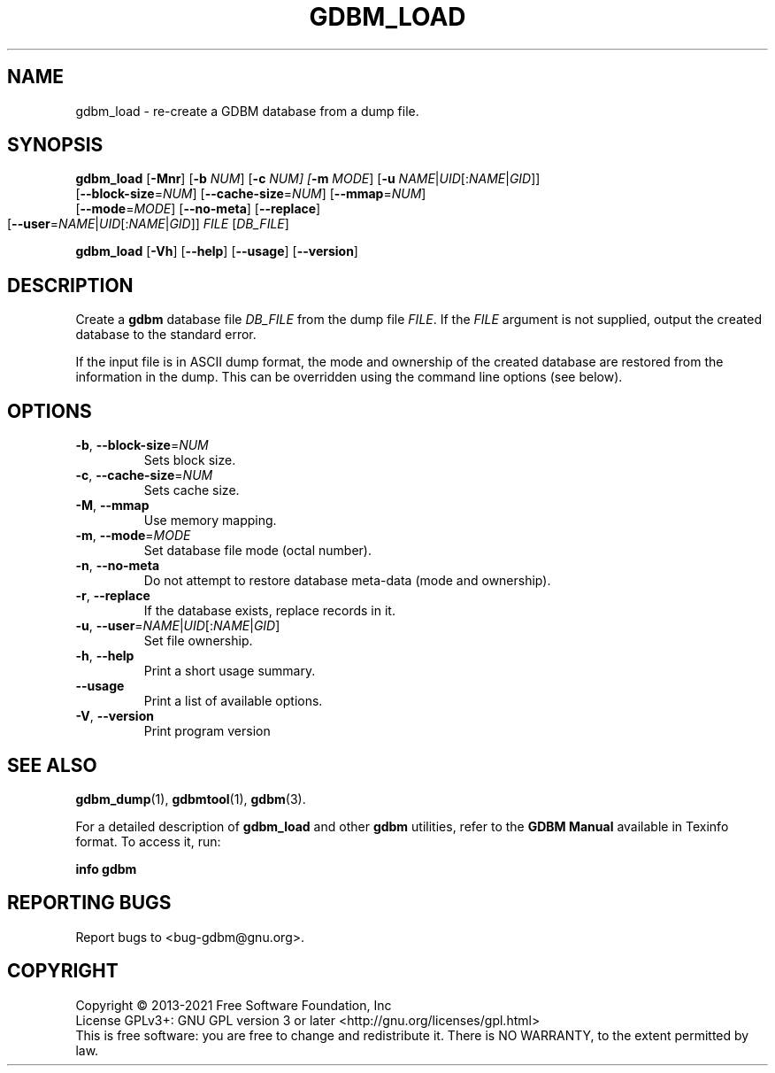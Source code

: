 .\" This file is part of GDBM.            -*- nroff -*-
.\" Copyright (C) 2011-2022 Free Software Foundation, Inc.
.\"
.\" GDBM is free software; you can redistribute it and/or modify
.\" it under the terms of the GNU General Public License as published by
.\" the Free Software Foundation; either version 3, or (at your option)
.\" any later version.
.\"
.\" GDBM is distributed in the hope that it will be useful,
.\" but WITHOUT ANY WARRANTY; without even the implied warranty of
.\" MERCHANTABILITY or FITNESS FOR A PARTICULAR PURPOSE.  See the
.\" GNU General Public License for more details.
.\"
.\" You should have received a copy of the GNU General Public License
.\" along with GDBM. If not, see <http://www.gnu.org/licenses/>. */
.TH GDBM_LOAD 1 "December 25, 2013" "GDBM" "GDBM User Reference"
.SH NAME
gdbm_load \- re-create a GDBM database from a dump file.
.SH SYNOPSIS
\fBgdbm_load\fR [\fB\-Mnr\fR] [\fB\-b\fR \fINUM\fR] [\fB\-c\fR \fINUM]\
 [\fB\-m\fR \fIMODE\fR]\
 [\fB\-u\fR \fINAME\fR|\fIUID\fR[:\fINAME\fR|\fIGID\fR]]
          [\fB\-\-block\-size\fR=\fINUM\fR] [\fB\-\-cache\-size\fR=\fINUM\fR]\
 [\fB\-\-mmap\fR=\fINUM\fR]
          [\fB\-\-mode\fR=\fIMODE\fR]\
 [\fB\-\-no\-meta\fR] [\fB\-\-replace\fR]
          [\fB\-\-user\fR=\fINAME\fR|\fIUID\fR[:\fINAME\fR|\fIGID\fR]]\
 \fIFILE\fR [\fIDB_FILE\fR]
			    
.sp
\fBgdbm_load\fR [\fB\-Vh\fR] [\fB\-\-help\fR] [\fB\-\-usage\fR] [\fB\-\-version\fR]
.SH DESCRIPTION
Create a
.B gdbm
database file
.I DB_FILE
from the dump file
.IR FILE .
If the
.I FILE
argument is not supplied, output the created database to the standard error.
.PP
If the input file is in ASCII dump format, the mode and ownership of
the created database are restored from the information in the dump.
This can be overridden using the command line options (see below).
.SH OPTIONS
.TP
\fB\-b\fR, \fB\-\-block\-size\fR=\fINUM\fR
Sets block size.
.TP
\fB\-c\fR, \fB\-\-cache\-size\fR=\fINUM\fR
Sets cache size.
.TP
\fB\-M\fR, \fB\-\-mmap\fR
Use memory mapping.
.TP
\fB\-m\fR, \fB\-\-mode\fR=\fIMODE\fR
Set database file mode (octal number).
.TP
\fB\-n\fR, \fB\-\-no\-meta\fR
Do not attempt to restore database meta-data (mode and ownership).
.TP
\fB\-r\fR, \fB\-\-replace\fR
If the database exists, replace records in it.
.TP
\fB\-u\fR, \fB\-\-user\fR=\fINAME\fR|\fIUID\fR[:\fINAME\fR|\fIGID\fR]
Set file ownership.
.TP
\fB\-h\fR, \fB\-\-help\fR
Print a short usage summary.
.TP
\fB\-\-usage\fR
Print a list of available options.
.TP
\fB\-V\fR, \fB\-\-version\fR
Print program version
.SH "SEE ALSO"
.BR gdbm_dump (1),
.BR gdbmtool (1),
.BR gdbm (3).
.PP
For a detailed description of
.B gdbm_load
and other
.B gdbm
utilities, refer to the \fBGDBM Manual\fR available in
Texinfo format.  To access it, run:

  \fBinfo gdbm\fR

.SH "REPORTING BUGS"
Report bugs to <bug\-gdbm@gnu.org>.
.SH COPYRIGHT
Copyright \(co 2013-2021 Free Software Foundation, Inc
.br
.na
License GPLv3+: GNU GPL version 3 or later <http://gnu.org/licenses/gpl.html>
.br
.ad
This is free software: you are free to change and redistribute it.
There is NO WARRANTY, to the extent permitted by law.
.\" Local variables:
.\" eval: (add-hook 'write-file-hooks 'time-stamp)
.\" time-stamp-start: ".TH GDBM[A-Z_-]* 1 \""
.\" time-stamp-format: "%:B %:d, %:y"
.\" time-stamp-end: "\""
.\" time-stamp-line-limit: 20
.\" end:
